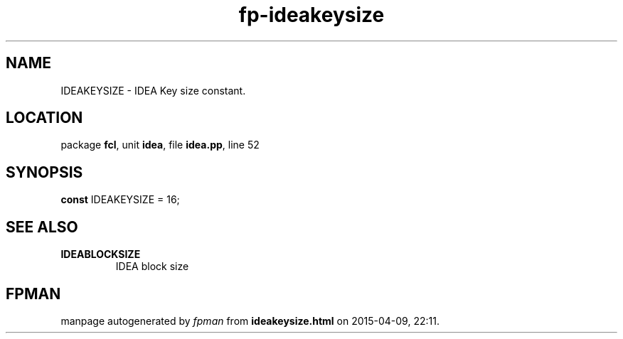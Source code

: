 .\" file autogenerated by fpman
.TH "fp-ideakeysize" 3 "2014-03-14" "fpman" "Free Pascal Programmer's Manual"
.SH NAME
IDEAKEYSIZE - IDEA Key size constant.
.SH LOCATION
package \fBfcl\fR, unit \fBidea\fR, file \fBidea.pp\fR, line 52
.SH SYNOPSIS
\fBconst\fR IDEAKEYSIZE = 16;

.SH SEE ALSO
.TP
.B IDEABLOCKSIZE
IDEA block size

.SH FPMAN
manpage autogenerated by \fIfpman\fR from \fBideakeysize.html\fR on 2015-04-09, 22:11.

